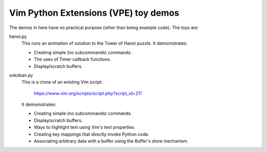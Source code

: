 =====================================
Vim Python Extensions (VPE) toy demos
=====================================

The demos in here have no practical purpose (other than being example code).
The toys are:

hanoi.py
    This runs an animation of solution to the Tower of Hanoi puzzle. It
    demomstrates:

    - Creating simple (no subcommands) commands.
    - The uses of Timer callback functions.
    - Display/scratch buffers.

sokoban.py
    This is a clone of an existing Vim script:

        https://www.vim.org/scripts/script.php?script_id=211

    It demomstrates:

    - Creating simple (no subcommands) commands.
    - Display/scratch buffers.
    - Ways to highlight text using Vim's text properties.
    - Creating key mappings that directly invoke Python code.
    - Associating arbitrary data with a buffer using the Buffer's store
      mechanism.


.. vim: nospell
